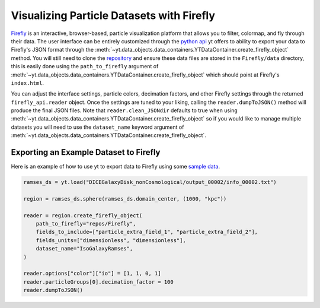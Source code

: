 .. _visualizing_particle_datasets_with_firefly:

Visualizing Particle Datasets with Firefly
==========================================
`Firefly <https://github.com/ageller/Firefly>`_
is an interactive, browser-based,
particle visualization platform that allows you to filter, colormap, and fly
through their data. The user interface can be entirely customized through the
`python api <https://github.com/agurvich/firefly_api>`_
yt offers to ability
to export your data to Firefly's JSON format through the
:meth:`~yt.data_objects.data_containers.YTDataContainer.create_firefly_object`
method. You will still need to clone the
`repository <https://github.com/ageller/Firefly>`_
and ensure these data files are stored in the ``Firefly/data`` directory,
this is easily done using the
``path_to_firefly`` argument of
:meth:`~yt.data_objects.data_containers.YTDataContainer.create_firefly_object`
which should point at Firefly's ``index.html``.

You can adjust the interface settings, particle colors, decimation factors, and
other Firefly settings through the returned ``firefly_api.reader`` object. Once the
settings are tuned to your liking, calling the ``reader.dumpToJSON()`` method will
produce the final JSON files. Note that ``reader.clean_JSONdir`` defaults to true
when using
:meth:`~yt.data_objects.data_containers.YTDataContainer.create_firefly_object`
so if you would like to manage multiple datasets
you will need to use the ``dataset_name`` keyword argument of
:meth:`~yt.data_objects.data_containers.YTDataContainer.create_firefly_object`.

.. image:: _images/firefly_example.png
   :width: 85%
   :align: center
   :alt: Screenshot of a sample Firefly visualization

Exporting an Example Dataset to Firefly
^^^^^^^^^^^^^^^^^^^^^^^^^^^^^^^^^^^^^^^
Here is an example of how to use yt to export data to Firefly using some
`sample data <https://yt-project.org/data/>`_.

.. code-block:: python

   ramses_ds = yt.load("DICEGalaxyDisk_nonCosmological/output_00002/info_00002.txt")

   region = ramses_ds.sphere(ramses_ds.domain_center, (1000, "kpc"))

   reader = region.create_firefly_object(
       path_to_firefly="repos/Firefly",
       fields_to_include=["particle_extra_field_1", "particle_extra_field_2"],
       fields_units=["dimensionless", "dimensionless"],
       dataset_name="IsoGalaxyRamses",
   )

   reader.options["color"]["io"] = [1, 1, 0, 1]
   reader.particleGroups[0].decimation_factor = 100
   reader.dumpToJSON()
